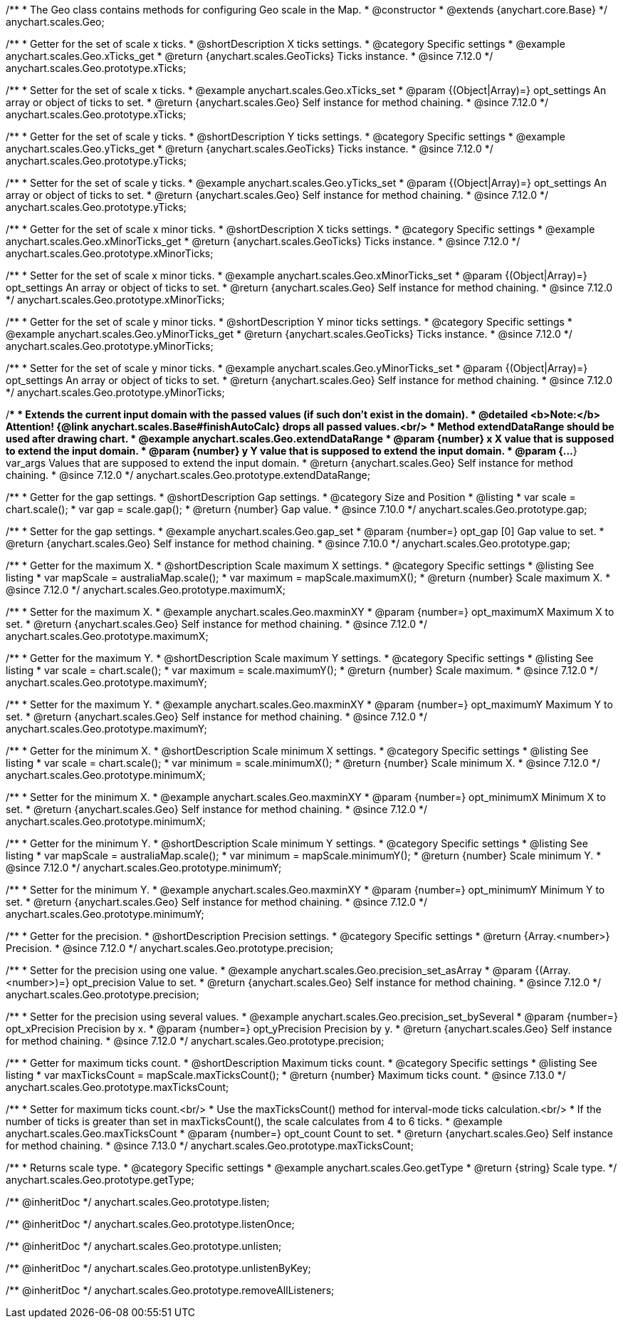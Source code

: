 /**
 * The Geo class contains methods for configuring Geo scale in the Map.
 * @constructor
 * @extends {anychart.core.Base}
 */
anychart.scales.Geo;


//----------------------------------------------------------------------------------------------------------------------
//
//  anychart.scales.Geo.prototype.xTicks
//
//----------------------------------------------------------------------------------------------------------------------

/**
 * Getter for the set of scale x ticks.
 * @shortDescription X ticks settings.
 * @category Specific settings
 * @example anychart.scales.Geo.xTicks_get
 * @return {anychart.scales.GeoTicks} Ticks instance.
 * @since 7.12.0
 */
anychart.scales.Geo.prototype.xTicks;

/**
 * Setter for the set of scale x ticks.
 * @example anychart.scales.Geo.xTicks_set
 * @param {(Object|Array)=} opt_settings An array or object of ticks to set.
 * @return {anychart.scales.Geo} Self instance for method chaining.
 * @since 7.12.0
 */
anychart.scales.Geo.prototype.xTicks;

//----------------------------------------------------------------------------------------------------------------------
//
//  anychart.scales.Geo.prototype.yTicks
//
//----------------------------------------------------------------------------------------------------------------------

/**
 * Getter for the set of scale y ticks.
 * @shortDescription Y ticks settings.
 * @category Specific settings
 * @example anychart.scales.Geo.yTicks_get
 * @return {anychart.scales.GeoTicks} Ticks instance.
 * @since 7.12.0
 */
anychart.scales.Geo.prototype.yTicks;

/**
 * Setter for the set of scale y ticks.
 * @example anychart.scales.Geo.yTicks_set
 * @param {(Object|Array)=} opt_settings An array or object of ticks to set.
 * @return {anychart.scales.Geo} Self instance for method chaining.
 * @since 7.12.0
 */
anychart.scales.Geo.prototype.yTicks;

//----------------------------------------------------------------------------------------------------------------------
//
//  anychart.scales.Geo.prototype.xMinorTicks
//
//----------------------------------------------------------------------------------------------------------------------

/**
 * Getter for the set of scale x minor ticks.
 * @shortDescription X ticks settings.
 * @category Specific settings
 * @example anychart.scales.Geo.xMinorTicks_get
 * @return {anychart.scales.GeoTicks} Ticks instance.
 * @since 7.12.0
 */
anychart.scales.Geo.prototype.xMinorTicks;

/**
 * Setter for the set of scale x minor ticks.
 * @example anychart.scales.Geo.xMinorTicks_set
 * @param {(Object|Array)=} opt_settings An array or object of ticks to set.
 * @return {anychart.scales.Geo} Self instance for method chaining.
 * @since 7.12.0
 */
anychart.scales.Geo.prototype.xMinorTicks;

//----------------------------------------------------------------------------------------------------------------------
//
//  anychart.scales.Geo.prototype.yMinorTicks
//
//----------------------------------------------------------------------------------------------------------------------

/**
 * Getter for the set of scale y minor ticks.
 * @shortDescription Y minor ticks settings.
 * @category Specific settings
 * @example anychart.scales.Geo.yMinorTicks_get
 * @return {anychart.scales.GeoTicks} Ticks instance.
 * @since 7.12.0
 */
anychart.scales.Geo.prototype.yMinorTicks;

/**
 * Setter for the set of scale y minor ticks.
 * @example anychart.scales.Geo.yMinorTicks_set
 * @param {(Object|Array)=} opt_settings An array or object of ticks to set.
 * @return {anychart.scales.Geo} Self instance for method chaining.
 * @since 7.12.0
 */
anychart.scales.Geo.prototype.yMinorTicks;


//----------------------------------------------------------------------------------------------------------------------
//
//  anychart.scales.Geo.prototype.extendDataRangeX
//
//----------------------------------------------------------------------------------------------------------------------

/**
 * Extends the current input domain with the passed values (if such don't exist in the domain).
 * @detailed <b>Note:</b> Attention! {@link anychart.scales.Base#finishAutoCalc} drops all passed values.<br/>
 * Method extendDataRange should be used after drawing chart.
 * @example anychart.scales.Geo.extendDataRange
 * @param {number} x X value that is supposed to extend the input domain.
 * @param {number} y Y value that is supposed to extend the input domain.
 * @param {...*} var_args Values that are supposed to extend the input domain.
 * @return {anychart.scales.Geo} Self instance for method chaining.
 * @since 7.12.0
 */
anychart.scales.Geo.prototype.extendDataRange;


//----------------------------------------------------------------------------------------------------------------------
//
//  anychart.scales.Geo.prototype.gap
//
//----------------------------------------------------------------------------------------------------------------------

/**
 * Getter for the gap settings.
 * @shortDescription Gap settings.
 * @category Size and Position
 * @listing
 * var scale = chart.scale();
 * var gap = scale.gap();
 * @return {number} Gap value.
 * @since 7.10.0
 */
anychart.scales.Geo.prototype.gap;

/**
 * Setter for the gap settings.
 * @example anychart.scales.Geo.gap_set
 * @param {number=} opt_gap [0] Gap value to set.
 * @return {anychart.scales.Geo} Self instance for method chaining.
 * @since 7.10.0
 */
anychart.scales.Geo.prototype.gap;

//----------------------------------------------------------------------------------------------------------------------
//
//  anychart.scales.Geo.prototype.maximumX
//
//----------------------------------------------------------------------------------------------------------------------

/**
 * Getter for the maximum X.
 * @shortDescription Scale maximum X settings.
 * @category Specific settings
 * @listing See listing
 * var mapScale = australiaMap.scale();
 * var maximum = mapScale.maximumX();
 * @return {number} Scale maximum X.
 * @since 7.12.0
 */
anychart.scales.Geo.prototype.maximumX;

/**
 * Setter for the maximum X.
 * @example anychart.scales.Geo.maxminXY
 * @param {number=} opt_maximumX Maximum X to set.
 * @return {anychart.scales.Geo} Self instance for method chaining.
 * @since 7.12.0
 */
anychart.scales.Geo.prototype.maximumX;

//----------------------------------------------------------------------------------------------------------------------
//
//  anychart.scales.Geo.prototype.maximumY
//
//----------------------------------------------------------------------------------------------------------------------

/**
 * Getter for the maximum Y.
 * @shortDescription Scale maximum Y settings.
 * @category Specific settings
 * @listing See listing
 * var scale = chart.scale();
 * var maximum = scale.maximumY();
 * @return {number} Scale maximum.
 * @since 7.12.0
 */
anychart.scales.Geo.prototype.maximumY;

/**
 * Setter for the maximum Y.
 * @example anychart.scales.Geo.maxminXY
 * @param {number=} opt_maximumY Maximum Y to set.
 * @return {anychart.scales.Geo} Self instance for method chaining.
 * @since 7.12.0
 */
anychart.scales.Geo.prototype.maximumY;

//----------------------------------------------------------------------------------------------------------------------
//
//  anychart.scales.Geo.prototype.minimumX
//
//----------------------------------------------------------------------------------------------------------------------

/**
 * Getter for the minimum X.
 * @shortDescription Scale minimum X settings.
 * @category Specific settings
 * @listing See listing
 * var scale = chart.scale();
 * var minimum = scale.minimumX();
 * @return {number} Scale minimum X.
 * @since 7.12.0
 */
anychart.scales.Geo.prototype.minimumX;

/**
 * Setter for the minimum X.
 * @example anychart.scales.Geo.maxminXY
 * @param {number=} opt_minimumX Minimum X to set.
 * @return {anychart.scales.Geo} Self instance for method chaining.
 * @since 7.12.0
 */
anychart.scales.Geo.prototype.minimumX;

//----------------------------------------------------------------------------------------------------------------------
//
//  anychart.scales.Geo.prototype.minimumY
//
//----------------------------------------------------------------------------------------------------------------------

/**
 * Getter for the minimum Y.
 * @shortDescription Scale minimum Y settings.
 * @category Specific settings
 * @listing See listing
 * var mapScale = australiaMap.scale();
 * var minimum = mapScale.minimumY();
 * @return {number} Scale minimum Y.
 * @since 7.12.0
 */
anychart.scales.Geo.prototype.minimumY;

/**
 * Setter for the minimum Y.
 * @example anychart.scales.Geo.maxminXY
 * @param {number=} opt_minimumY Minimum Y to set.
 * @return {anychart.scales.Geo} Self instance for method chaining.
 * @since 7.12.0
 */
anychart.scales.Geo.prototype.minimumY;

//----------------------------------------------------------------------------------------------------------------------
//
//  anychart.scales.Geo.prototype.precision
//
//----------------------------------------------------------------------------------------------------------------------

/**
 * Getter for the precision.
 * @shortDescription Precision settings.
 * @category Specific settings
 * @return {Array.<number>} Precision.
 * @since 7.12.0
 */
anychart.scales.Geo.prototype.precision;

/**
 * Setter for the precision using one value.
 * @example anychart.scales.Geo.precision_set_asArray
 * @param {(Array.<number>)=} opt_precision Value to set.
 * @return {anychart.scales.Geo} Self instance for method chaining.
 * @since 7.12.0
 */
anychart.scales.Geo.prototype.precision;

/**
 * Setter for the precision using several values.
 * @example anychart.scales.Geo.precision_set_bySeveral
 * @param {number=} opt_xPrecision Precision by x.
 * @param {number=} opt_yPrecision Precision by y.
 * @return {anychart.scales.Geo} Self instance for method chaining.
 * @since 7.12.0
 */
anychart.scales.Geo.prototype.precision;

//----------------------------------------------------------------------------------------------------------------------
//
//  anychart.scales.Geo.prototype.maxTicksCount
//
//----------------------------------------------------------------------------------------------------------------------

/**
 * Getter for maximum ticks count.
 * @shortDescription Maximum ticks count.
 * @category Specific settings
 * @listing See listing
 * var maxTicksCount = mapScale.maxTicksCount();
 * @return {number} Maximum ticks count.
 * @since 7.13.0
 */
anychart.scales.Geo.prototype.maxTicksCount;

/**
 * Setter for maximum ticks count.<br/>
 * Use the maxTicksCount() method for interval-mode ticks calculation.<br/>
 * If the number of ticks is greater than set in maxTicksCount(), the scale calculates from 4 to 6 ticks.
 * @example anychart.scales.Geo.maxTicksCount
 * @param {number=} opt_count Count to set.
 * @return {anychart.scales.Geo} Self instance for method chaining.
 * @since 7.13.0
 */
anychart.scales.Geo.prototype.maxTicksCount;

//----------------------------------------------------------------------------------------------------------------------
//
//  anychart.scales.Geo.prototype.getType
//
//----------------------------------------------------------------------------------------------------------------------

/**
 * Returns scale type.
 * @category Specific settings
 * @example anychart.scales.Geo.getType
 * @return {string} Scale type.
 */
anychart.scales.Geo.prototype.getType;

/** @inheritDoc */
anychart.scales.Geo.prototype.listen;

/** @inheritDoc */
anychart.scales.Geo.prototype.listenOnce;

/** @inheritDoc */
anychart.scales.Geo.prototype.unlisten;

/** @inheritDoc */
anychart.scales.Geo.prototype.unlistenByKey;

/** @inheritDoc */
anychart.scales.Geo.prototype.removeAllListeners;



